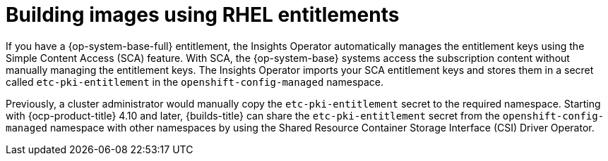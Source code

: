 // Module included in the following assembly:
//
// * work_with_shared_resources/using-shared-resource-csi-driver.adoc

:_mod-docs-content-type: CONCEPT
[id="building-images-using-RHEL-entitlements_{context}"]
= Building images using RHEL entitlements

[role="_abstract"] 

If you have a {op-system-base-full} entitlement, the Insights Operator automatically manages the entitlement keys using the Simple Content Access (SCA) feature. With SCA, the {op-system-base} systems access the subscription content without manually managing the entitlement keys. The Insights Operator imports your SCA entitlement keys and stores them in a secret called `etc-pki-entitlement` in the `openshift-config-managed` namespace.

Previously, a cluster administrator would manually copy the `etc-pki-entitlement` secret to the required namespace. Starting with {ocp-product-title} 4.10 and later, {builds-title} can share the `etc-pki-entitlement` secret from the `openshift-config-managed` namespace with other namespaces by using the Shared Resource Container Storage Interface (CSI) Driver Operator.
